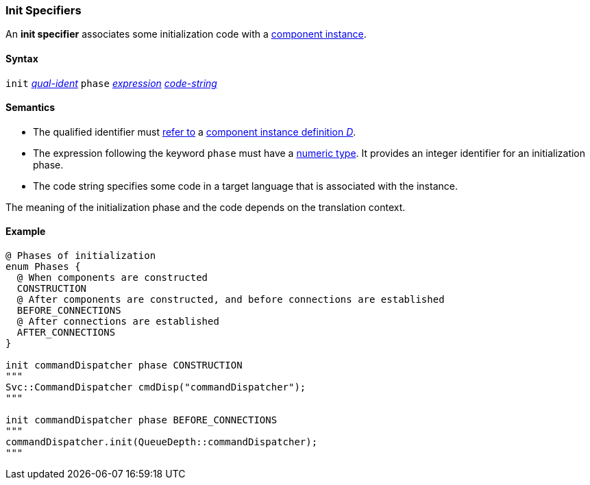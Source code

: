 === Init Specifiers

An *init specifier* associates some initialization
code with a 
<<Definitions_Component-Instance-Definitions,
component instance>>.

==== Syntax

`init` <<Scoping-of-Names_Qualified-Identifiers,_qual-ident_>>
`phase` <<Expressions,_expression_>>
<<Lexical-Elements_Code-Strings,_code-string_>>

==== Semantics

* The qualified identifier must 
<<Scoping-of-Names_Resolution-of-Qualified-Identifiers,refer to>>
a
<<Definitions_Component-Instance-Definitions,
component instance definition _D_>>.

* The expression following the keyword `phase` must have
a <<Types_Internal-Types_Numeric-Types,numeric type>>.
It provides an integer identifier for an initialization phase.

* The code string specifies some code in a target language
that is associated with the instance.

The meaning of the initialization phase and the code depends
on the translation context.

==== Example

[source,fpp]
----
@ Phases of initialization
enum Phases {
  @ When components are constructed
  CONSTRUCTION
  @ After components are constructed, and before connections are established
  BEFORE_CONNECTIONS
  @ After connections are established
  AFTER_CONNECTIONS
}

init commandDispatcher phase CONSTRUCTION
"""
Svc::CommandDispatcher cmdDisp("commandDispatcher");
"""

init commandDispatcher phase BEFORE_CONNECTIONS
"""
commandDispatcher.init(QueueDepth::commandDispatcher);
"""
----
